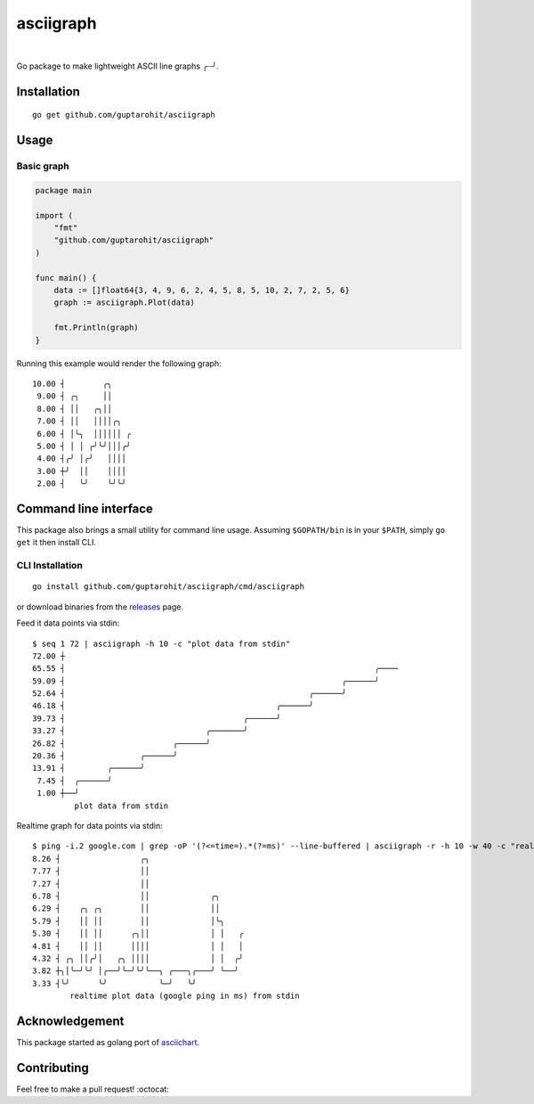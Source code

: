 .. -*-restructuredtext-*-

asciigraph
===========

.. image:: https://travis-ci.org/guptarohit/asciigraph.svg?branch=master
    :target: https://travis-ci.org/guptarohit/asciigraph
    :alt: Build status

.. image:: https://goreportcard.com/badge/github.com/guptarohit/asciigraph
    :target: https://goreportcard.com/report/github.com/guptarohit/asciigraph
    :alt: Go Report Card

.. image:: https://coveralls.io/repos/github/guptarohit/asciigraph/badge.svg?branch=master
    :target: https://coveralls.io/github/guptarohit/asciigraph?branch=master
    :alt: Coverage Status

.. image:: https://godoc.org/github.com/guptarohit/asciigraph?status.svg
    :target: https://godoc.org/github.com/guptarohit/asciigraph
    :alt: GoDoc

.. image:: https://img.shields.io/badge/licence-BSD-blue.svg
    :target: https://github.com/guptarohit/asciigraph/blob/master/LICENSE
    :alt: License

.. image:: https://awesome.re/mentioned-badge-flat.svg
    :target: https://github.com/avelino/awesome-go#advanced-console-uis
    :alt: Mentioned in Awesome Go

|

Go package to make lightweight ASCII line graphs ╭┈╯.

.. image:: https://user-images.githubusercontent.com/7895001/41509956-b1b2b3d0-7279-11e8-9d19-d7dea17d5e44.png


Installation
------------

::

    go get github.com/guptarohit/asciigraph


Usage
-----

Basic graph
^^^^^^^^^^^

.. code:: go

    package main

    import (
        "fmt"
        "github.com/guptarohit/asciigraph"
    )

    func main() {
        data := []float64{3, 4, 9, 6, 2, 4, 5, 8, 5, 10, 2, 7, 2, 5, 6}
        graph := asciigraph.Plot(data)

        fmt.Println(graph)
    }

Running this example would render the following graph:

::

 10.00 ┤        ╭╮
  9.00 ┤ ╭╮     ││
  8.00 ┤ ││   ╭╮││
  7.00 ┤ ││   ││││╭╮
  6.00 ┤ │╰╮  ││││││ ╭
  5.00 ┤ │ │ ╭╯╰╯│││╭╯
  4.00 ┤╭╯ │╭╯   ││││
  3.00 ┼╯  ││    ││││
  2.00 ┤   ╰╯    ╰╯╰╯

..


Command line interface
----------------------

This package also brings a small utility for command line usage. Assuming
``$GOPATH/bin`` is in your ``$PATH``, simply ``go get`` it then install CLI.

CLI Installation
^^^^^^^^^^^^^^^^

::

    go install github.com/guptarohit/asciigraph/cmd/asciigraph

or download binaries from the `releases <https://github.com/guptarohit/asciigraph/releases>`_ page.

Feed it data points via stdin:

::

 $ seq 1 72 | asciigraph -h 10 -c "plot data from stdin"
 72.00 ┼
 65.55 ┤                                                                  ╭────
 59.09 ┤                                                           ╭──────╯
 52.64 ┤                                                    ╭──────╯
 46.18 ┤                                             ╭──────╯
 39.73 ┤                                      ╭──────╯
 33.27 ┤                              ╭───────╯
 26.82 ┤                       ╭──────╯
 20.36 ┤                ╭──────╯
 13.91 ┤         ╭──────╯
  7.45 ┤  ╭──────╯
  1.00 ┼──╯
          plot data from stdin

..

Realtime graph for data points via stdin:

::

 $ ping -i.2 google.com | grep -oP '(?<=time=).*(?=ms)' --line-buffered | asciigraph -r -h 10 -w 40 -c "realtime plot data (google ping in ms) from stdin"
 8.26 ┤                 ╭╮
 7.77 ┤                 ││
 7.27 ┤                 ││
 6.78 ┤                 ││             ╭╮
 6.29 ┤    ╭╮ ╭╮        ││             ││
 5.79 ┤    ││ ││        ││             │╰╮
 5.30 ┤    ││ ││      ╭╮││             │ │   ╭
 4.81 ┤    ││ ││      ││││             │ │   │
 4.32 ┤ ╭╮ ││╭╯│   ╭╮ ││││             │ │  ╭╯
 3.82 ┼╮│╰─╯╰╯ │╭──╯╰─╯╰╯╰──╮ ╭───╮╭───╯ ╰──╯
 3.33 ┤╰╯      ╰╯           ╰─╯   ╰╯
         realtime plot data (google ping in ms) from stdin

..


Acknowledgement
----------------
This package started as golang port of `asciichart <https://github.com/kroitor/asciichart>`_.

Contributing
------------

Feel free to make a pull request! :octocat:
